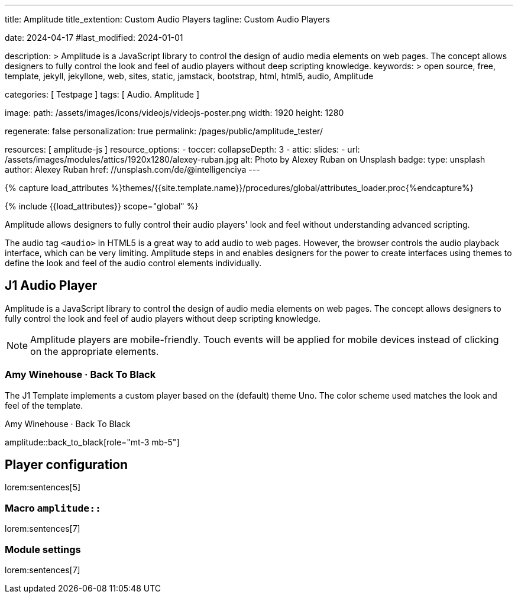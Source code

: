 ---
title:                                  Amplitude
title_extention:                        Custom Audio Players
tagline:                                Custom Audio Players

date:                                   2024-04-17
#last_modified:                         2024-01-01

description: >
                                        Amplitude is a JavaScript library to control the design of audio media
                                        elements on web pages. The concept allows designers to fully control the
                                        look and feel of audio players without deep scripting knowledge.
keywords: >
                                        open source, free, template, jekyll, jekyllone, web,
                                        sites, static, jamstack, bootstrap, html, html5, audio,
                                        Amplitude

categories:                             [ Testpage ]
tags:                                   [ Audio. Amplitude ]

image:
  path:                                 /assets/images/icons/videojs/videojs-poster.png
  width:                                1920
  height:                               1280

regenerate:                             false
personalization:                        true
permalink:                              /pages/public/amplitude_tester/

resources:                              [ amplitude-js ]
resource_options:
  - toccer:
      collapseDepth:                    3
  - attic:
      slides:
        - url:                          /assets/images/modules/attics/1920x1280/alexey-ruban.jpg
          alt:                          Photo by Alexey Ruban on Unsplash
          badge:
            type:                       unsplash
            author:                     Alexey Ruban
            href:                       //unsplash.com/de/@intelligenciya
---

// Page Initializer
// =============================================================================
// Enable the Liquid Preprocessor
:page-liquid:

// Set (local) page attributes here
// -----------------------------------------------------------------------------
// :page--attr:                         <attr-value>
:images-dir:                            {imagesdir}/pages/roundtrip/100_present_images

//  Load Liquid procedures
// -----------------------------------------------------------------------------
{% capture load_attributes %}themes/{{site.template.name}}/procedures/global/attributes_loader.proc{%endcapture%}

// Load page attributes
// -----------------------------------------------------------------------------
{% include {{load_attributes}} scope="global" %}


// Page content
// ~~~~~~~~~~~~~~~~~~~~~~~~~~~~~~~~~~~~~~~~~~~~~~~~~~~~~~~~~~~~~~~~~~~~~~~~~~~~~
[role="dropcap"]
Amplitude allows designers to fully control their audio players' look and
feel without understanding advanced scripting.

The audio tag `<audio>` in HTML5 is a great way to add audio to web pages.
However, the browser controls the audio playback interface, which can be very
limiting. Amplitude steps in and enables designers for the power to create
interfaces using themes to define the look and feel of the audio control
elements individually.

// Include sub-documents (if any)
// -----------------------------------------------------------------------------
[role="mt-5"]
== J1 Audio Player
// See: https://521dimensions.com/open-source/amplitudejs/docs
// See: https://github.com/mediaelement/mediaelement-plugins
// See: https://github.com/serversideup/amplitudejs/
// See: https://github.com/serversideup/amplitudejs-player-examples/

Amplitude is a JavaScript library to control the design of audio media
elements on web pages. The concept allows designers to fully control the
look and feel of audio players without deep scripting knowledge.

[NOTE]
====
Amplitude players are mobile-friendly. Touch events will be applied for
mobile devices instead of clicking on the appropriate elements.
====

[role="mt-5"]
=== Amy Winehouse · Back To Black

The J1 Template implements a custom player based on the (default) theme Uno.
The color scheme used matches the look and feel of the template.

.Amy Winehouse · Back To Black
amplitude::back_to_black[role="mt-3 mb-5"]


[role="mt-5"]
== Player configuration

lorem:sentences[5]

[role="mt-4"]
=== Macro `amplitude::`

lorem:sentences[7]

[role="mt-4"]
=== Module settings

[role="mb-7"]
lorem:sentences[7]
